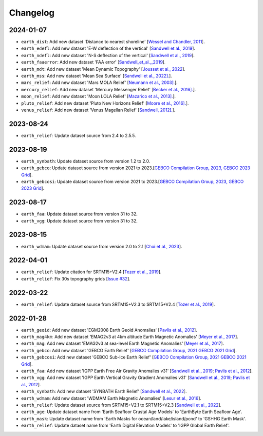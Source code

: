 Changelog
---------

2024-01-07
^^^^^^^^^^

- ``earth_dist``: Add new dataset 'Distance to nearest shoreline' [`Wessel and Chandler, 2011 <https:doi.org/10.2478/s11600-010-0038-1>`_].
- ``earth_edefl``: Add new dataset 'E-W deflection of the vertical' [`Sandwell et al., 2019 <https://doi.org/10.1016/j.asr.2019.09.011>`_].
- ``earth_ndefl``: Add new dataset 'N-S deflection of the vertical' [`Sandwell et al., 2019 <https://doi.org/10.1016/j.asr.2019.09.011>`_].
- ``earth_faaerror``: Add new dataset 'FAA error' [`Sandwell_et_al.,_2019 <https://doi.org/10.1016/j.asr.2019.09.011>`_].
- ``earth_mdt``: Add new dataset 'Mean Dynamic Topography' [`Jousset et al., 2022 <https://doi.org/10.1016/j.asr.2019.09.011>`_].
- ``earth_mss``: Add new dataset 'Mean Sea Surface' [`Sandwell et al., 2022]. <https://topex.ucsd.edu/pub/MSS_replace/mss_sio_32.1.nc>`_].
- ``mars_relief``: Add new dataset 'Mars MOLA Relief' [`Neumann et al., 2003]. <https://doi.org/10.1029/2000JE001426/abstract>`_].
- ``mercury_relief``: Add new dataset 'Mercury Messenger Relief' [`Becker et al., 2016]. <https://www.hou.usra.edu/meetings/lpsc2016/pdf/2959.pdf>`_].
- ``moon_relief``: Add new dataset 'Moon LOLA Relief' [`Mazarico et al., 2013]. <https://doi.org/10.1007/s00190-011-0509-4>`_].
- ``pluto_relief``: Add new dataset 'Pluto New Horizons Relief' [`Moore et al., 2016]. <https://doi.org/10.1126/science.aad7055>`_].
- ``venus_relief``: Add new dataset 'Venus Magellan Relief' [`Sandwell, 2012]. <https://ntrs.nasa.gov/archive/nasa/casi.ntrs.nasa.gov/19940013181.pdf>`_].

2023-08-24
^^^^^^^^^^

- ``earth_relief``: Update dataset source from 2.4 to 2.5.5.

2023-08-19
^^^^^^^^^^

- ``earth_synbath``: Update dataset source from version 1.2 to 2.0.
- ``earth_gebco``: Update dataset source from version 2021 to 2023.[`GEBCO Compilation Group, 2023, GEBCO 2023 Grid <https://www.gebco.net/data_and_products/gridded_bathymetry_data/>`_].
- ``earth_gebcosi``: Update dataset source from version 2021 to 2023.[`GEBCO Compilation Group, 2023, GEBCO 2023 Grid <https://www.gebco.net/data_and_products/gridded_bathymetry_data/>`_].

2023-08-17
^^^^^^^^^^

- ``earth_faa``: Update dataset source from version 31 to 32.
- ``earth_vgg``: Update dataset source from version 31 to 32.

2023-08-15
^^^^^^^^^^

- ``earth_wdmam``: Update dataset source from version 2.0 to 2.1 [`Choi et al., 2023 <https://www.wdmam.org/>`_].

2022-04-01
^^^^^^^^^^

- ``earth_relief``: Update citation for SRTM15+V2.4 [`Tozer et al., 2019 <https://doi.org/10.1029/2019EA000658>`_].
- ``earth_relief``: Fix 30s topography grids [`Issue #32 <https://github.com/GenericMappingTools/remote-datasets/issues/32>`_].

2022-03-22
^^^^^^^^^^

- ``earth_relief``: Update dataset source from SRTM15+V2.3 to SRTM15+V2.4 [`Tozer et al., 2019 <https://doi.org/10.1029/2019EA000658>`_].

2022-01-28
^^^^^^^^^^

- ``earth_geoid``: Add new dataset 'EGM2008 Earth Geoid Anomalies' [`Pavlis et al., 2012 <https://doi.org/10.1029/2011JB008916>`_].
- ``earth_mag4km``: Add new dataset 'EMAG2v3 at 4km altitude Earth Magnetic Anomalies' [`Meyer et al., 2017 <https://doi.org/10.7289/V5H70CVX>`_].
- ``earth_mag``: Add new dataset 'EMAG2v3 at sea-level Earth Magnetic Anomalies' [`Meyer et al., 2017 <https://doi.org/10.7289/V5H70CVX>`_].
- ``earth_gebco``: Add new dataset 'GEBCO Earth Relief' [`GEBCO Compilation Group, 2021 GEBCO 2021 Grid <https://www.gebco.net/data_and_products/gridded_bathymetry_data/>`_].
- ``earth_gebcosi``: Add new dataset 'GEBCO Sub-Ice Earth Relief' [`GEBCO Compilation Group, 2021 GEBCO 2021 Grid <https://www.gebco.net/data_and_products/gridded_bathymetry_data/>`_].
- ``earth_faa``: Add new dataset 'IGPP Earth Free Air Gravity Anomalies v31' [`Sandwell et al., 2019 <https://doi.org/10.1016/j.asr.2019.09.011>`_; `Pavlis et al., 2012 <https://doi.org/10.1029/2011JB008916>`_].
- ``earth_vgg``: Add new dataset 'IGPP Earth Vertical Gravity Gradient Anomalies v31' [`Sandwell et al., 2019 <https://doi.org/10.1016/j.asr.2019.09.011>`_; `Pavlis et al., 2012 <https://doi.org/10.1029/2011JB008916>`_].
- ``earth_synbath``: Add new dataset 'SYNBATH Earth Relief' [`Sandwell et al., 2022 <https://doi.org/10.1002/essoar.10508279.1>`_].
- ``earth_wdmam``: Add new dataset 'WDMAM Earth Magnetic Anomalies' [`Lesur et al., 2016 <https://doi.org/10.1186/s40623-016-0404-6>`_].
- ``earth_relief``: Update dataset source from SRTM15+V2.1 to SRTM15+V2.3 [`Sandwell et al., 2022 <https://doi.org/10.1002/essoar.10508279.1>`_].
- ``earth_age``: Update dataset name from 'Earth Seafloor Crustal Age Models' to 'EarthByte Earth Seafloor Age'.
- ``earth_mask``: Update dataset name from 'Earth Masks for ocean/land/lake/island/pond' to 'GSHHG Earth Mask'.
- ``earth_relief``: Update dataset name from 'Earth Digital Elevation Models' to 'IGPP Global Earth Relief'.

